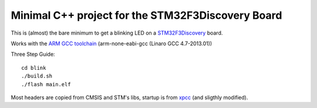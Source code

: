 Minimal C++ project for the STM32F3Discovery Board
==================================================

This is (almost) the bare minimum to get a blinking LED on a `STM32F3Discovery`_ board.

Works with the `ARM GCC toolchain`_ (arm-none-eabi-gcc (Linaro GCC 4.7-2013.01))

Three Step Guide::

   cd blink
   ./build.sh
   ./flash main.elf

Most headers are copied from CMSIS and STM's libs, startup is from xpcc_ (and sligthly modified).

.. _`STM32F3Discovery`: http://www.st.com/web/en/catalog/tools/FM116/SC959/SS1532/PF254044
.. _`ARM GCC toolchain`: https://launchpad.net/gcc-arm-embedded
.. _xpcc: https://github.com/roboterclubaachen/xpcc
